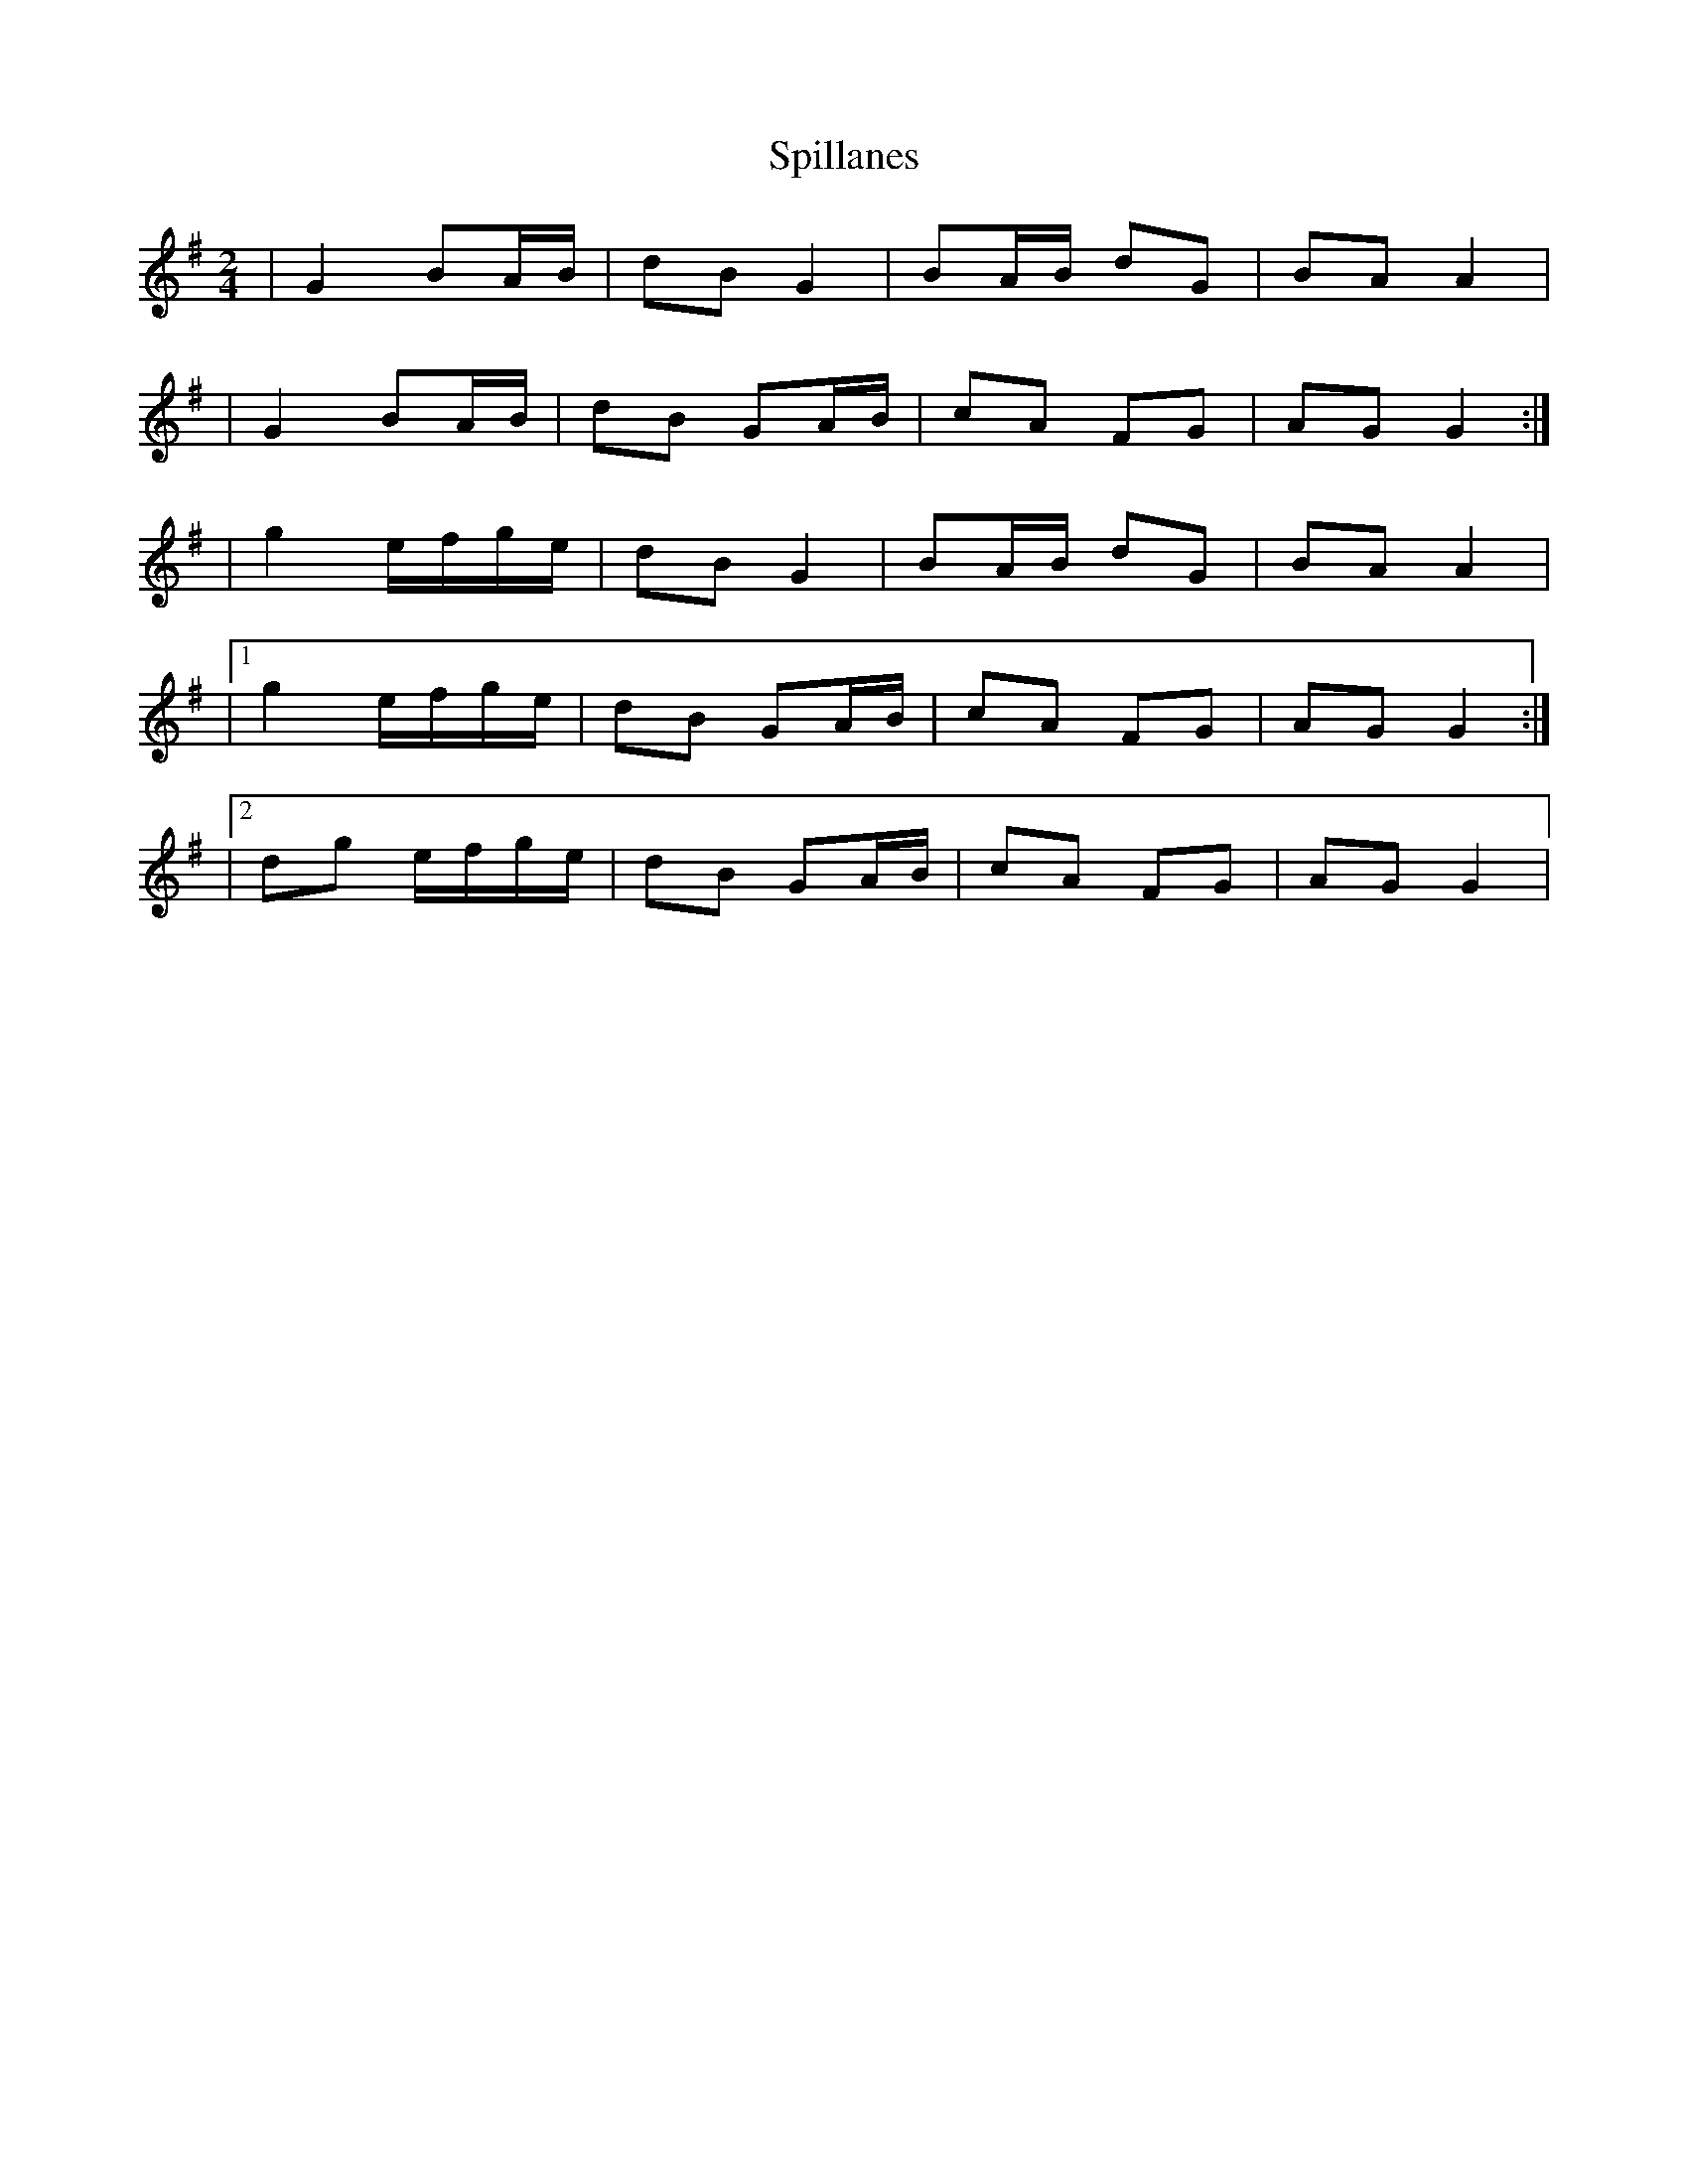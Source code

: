 X: 1
T: Spillanes
R: polka
M: 2/4
L: 1/8
Z: Contributed 2016-04-06 21:41:46 by Jim jsofgrant@gmail.com
K: Gmaj
|G2 BA/B/|dB G2 |BA/B/ dG|BA A2|
| G2 BA/B/|dB GA/B/ | cA FG | AG G2:|
|g2 e/f/g/e/ | dB G2 |BA/B/ dG|BA A2|
|1 g2 e/f/g/e/ | dB GA/B/ | cA FG | AG G2:|
|2 dg e/f/g/e/ | dB GA/B/ | cA FG | AG G2|



